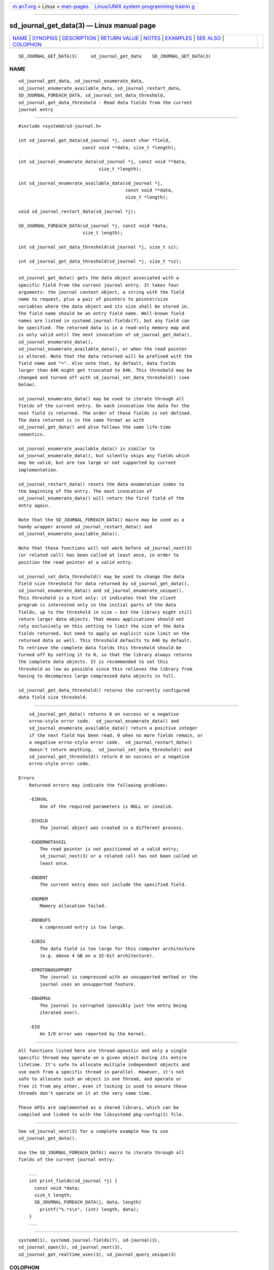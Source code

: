 .. container:: page-top

.. container:: nav-bar

   +----------------------------------+----------------------------------+
   | `m                               | `Linux/UNIX system programming   |
   | an7.org <../../../index.html>`__ | trainin                          |
   | > Linux >                        | g <http://man7.org/training/>`__ |
   | `man-pages <../index.html>`__    |                                  |
   +----------------------------------+----------------------------------+

--------------

sd_journal_get_data(3) — Linux manual page
==========================================

+-----------------------------------+-----------------------------------+
| `NAME <#NAME>`__ \|               |                                   |
| `SYNOPSIS <#SYNOPSIS>`__ \|       |                                   |
| `DESCRIPTION <#DESCRIPTION>`__ \| |                                   |
| `RETURN VALUE <#RETURN_VALUE>`__  |                                   |
| \| `NOTES <#NOTES>`__ \|          |                                   |
| `EXAMPLES <#EXAMPLES>`__ \|       |                                   |
| `SEE ALSO <#SEE_ALSO>`__ \|       |                                   |
| `COLOPHON <#COLOPHON>`__          |                                   |
+-----------------------------------+-----------------------------------+
| .. container:: man-search-box     |                                   |
+-----------------------------------+-----------------------------------+

::

   SD_JOURNAL_GET_DATA(3)     sd_journal_get_data    SD_JOURNAL_GET_DATA(3)

NAME
-------------------------------------------------

::

          sd_journal_get_data, sd_journal_enumerate_data,
          sd_journal_enumerate_available_data, sd_journal_restart_data,
          SD_JOURNAL_FOREACH_DATA, sd_journal_set_data_threshold,
          sd_journal_get_data_threshold - Read data fields from the current
          journal entry


---------------------------------------------------------

::

          #include <systemd/sd-journal.h>

          int sd_journal_get_data(sd_journal *j, const char *field,
                                  const void **data, size_t *length);

          int sd_journal_enumerate_data(sd_journal *j, const void **data,
                                        size_t *length);

          int sd_journal_enumerate_available_data(sd_journal *j,
                                                  const void **data,
                                                  size_t *length);

          void sd_journal_restart_data(sd_journal *j);

          SD_JOURNAL_FOREACH_DATA(sd_journal *j, const void *data,
                                  size_t length);

          int sd_journal_set_data_threshold(sd_journal *j, size_t sz);

          int sd_journal_get_data_threshold(sd_journal *j, size_t *sz);


---------------------------------------------------------------

::

          sd_journal_get_data() gets the data object associated with a
          specific field from the current journal entry. It takes four
          arguments: the journal context object, a string with the field
          name to request, plus a pair of pointers to pointer/size
          variables where the data object and its size shall be stored in.
          The field name should be an entry field name. Well-known field
          names are listed in systemd.journal-fields(7), but any field can
          be specified. The returned data is in a read-only memory map and
          is only valid until the next invocation of sd_journal_get_data(),
          sd_journal_enumerate_data(),
          sd_journal_enumerate_available_data(), or when the read pointer
          is altered. Note that the data returned will be prefixed with the
          field name and "=". Also note that, by default, data fields
          larger than 64K might get truncated to 64K. This threshold may be
          changed and turned off with sd_journal_set_data_threshold() (see
          below).

          sd_journal_enumerate_data() may be used to iterate through all
          fields of the current entry. On each invocation the data for the
          next field is returned. The order of these fields is not defined.
          The data returned is in the same format as with
          sd_journal_get_data() and also follows the same life-time
          semantics.

          sd_journal_enumerate_available_data() is similar to
          sd_journal_enumerate_data(), but silently skips any fields which
          may be valid, but are too large or not supported by current
          implementation.

          sd_journal_restart_data() resets the data enumeration index to
          the beginning of the entry. The next invocation of
          sd_journal_enumerate_data() will return the first field of the
          entry again.

          Note that the SD_JOURNAL_FOREACH_DATA() macro may be used as a
          handy wrapper around sd_journal_restart_data() and
          sd_journal_enumerate_available_data().

          Note that these functions will not work before sd_journal_next(3)
          (or related call) has been called at least once, in order to
          position the read pointer at a valid entry.

          sd_journal_set_data_threshold() may be used to change the data
          field size threshold for data returned by sd_journal_get_data(),
          sd_journal_enumerate_data() and sd_journal_enumerate_unique().
          This threshold is a hint only: it indicates that the client
          program is interested only in the initial parts of the data
          fields, up to the threshold in size — but the library might still
          return larger data objects. That means applications should not
          rely exclusively on this setting to limit the size of the data
          fields returned, but need to apply an explicit size limit on the
          returned data as well. This threshold defaults to 64K by default.
          To retrieve the complete data fields this threshold should be
          turned off by setting it to 0, so that the library always returns
          the complete data objects. It is recommended to set this
          threshold as low as possible since this relieves the library from
          having to decompress large compressed data objects in full.

          sd_journal_get_data_threshold() returns the currently configured
          data field size threshold.


-----------------------------------------------------------------

::

          sd_journal_get_data() returns 0 on success or a negative
          errno-style error code.  sd_journal_enumerate_data() and
          sd_journal_enumerate_available_data() return a positive integer
          if the next field has been read, 0 when no more fields remain, or
          a negative errno-style error code.  sd_journal_restart_data()
          doesn't return anything.  sd_journal_set_data_threshold() and
          sd_journal_get_threshold() return 0 on success or a negative
          errno-style error code.

      Errors
          Returned errors may indicate the following problems:

          -EINVAL
              One of the required parameters is NULL or invalid.

          -ECHILD
              The journal object was created in a different process.

          -EADDRNOTAVAIL
              The read pointer is not positioned at a valid entry;
              sd_journal_next(3) or a related call has not been called at
              least once.

          -ENOENT
              The current entry does not include the specified field.

          -ENOMEM
              Memory allocation failed.

          -ENOBUFS
              A compressed entry is too large.

          -E2BIG
              The data field is too large for this computer architecture
              (e.g. above 4 GB on a 32-bit architecture).

          -EPROTONOSUPPORT
              The journal is compressed with an unsupported method or the
              journal uses an unsupported feature.

          -EBADMSG
              The journal is corrupted (possibly just the entry being
              iterated over).

          -EIO
              An I/O error was reported by the kernel.


---------------------------------------------------

::

          All functions listed here are thread-agnostic and only a single
          specific thread may operate on a given object during its entire
          lifetime. It's safe to allocate multiple independent objects and
          use each from a specific thread in parallel. However, it's not
          safe to allocate such an object in one thread, and operate or
          free it from any other, even if locking is used to ensure these
          threads don't operate on it at the very same time.

          These APIs are implemented as a shared library, which can be
          compiled and linked to with the libsystemd pkg-config(1) file.


---------------------------------------------------------

::

          See sd_journal_next(3) for a complete example how to use
          sd_journal_get_data().

          Use the SD_JOURNAL_FOREACH_DATA() macro to iterate through all
          fields of the current journal entry:

              ...
              int print_fields(sd_journal *j) {
                const void *data;
                size_t length;
                SD_JOURNAL_FOREACH_DATA(j, data, length)
                  printf("%.*s\n", (int) length, data);
              }
              ...


---------------------------------------------------------

::

          systemd(1), systemd.journal-fields(7), sd-journal(3),
          sd_journal_open(3), sd_journal_next(3),
          sd_journal_get_realtime_usec(3), sd_journal_query_unique(3)

COLOPHON
---------------------------------------------------------

::

          This page is part of the systemd (systemd system and service
          manager) project.  Information about the project can be found at
          ⟨http://www.freedesktop.org/wiki/Software/systemd⟩.  If you have
          a bug report for this manual page, see
          ⟨http://www.freedesktop.org/wiki/Software/systemd/#bugreports⟩.
          This page was obtained from the project's upstream Git repository
          ⟨https://github.com/systemd/systemd.git⟩ on 2021-08-27.  (At that
          time, the date of the most recent commit that was found in the
          repository was 2021-08-27.)  If you discover any rendering
          problems in this HTML version of the page, or you believe there
          is a better or more up-to-date source for the page, or you have
          corrections or improvements to the information in this COLOPHON
          (which is not part of the original manual page), send a mail to
          man-pages@man7.org

   systemd 249                                       SD_JOURNAL_GET_DATA(3)

--------------

Pages that refer to this page:
`sd-journal(3) <../man3/sd-journal.3.html>`__, 
`sd_journal_add_match(3) <../man3/sd_journal_add_match.3.html>`__, 
`sd_journal_enumerate_fields(3) <../man3/sd_journal_enumerate_fields.3.html>`__, 
`sd_journal_get_catalog(3) <../man3/sd_journal_get_catalog.3.html>`__, 
`sd_journal_get_realtime_usec(3) <../man3/sd_journal_get_realtime_usec.3.html>`__, 
`sd_journal_next(3) <../man3/sd_journal_next.3.html>`__, 
`sd_journal_open(3) <../man3/sd_journal_open.3.html>`__, 
`sd_journal_query_unique(3) <../man3/sd_journal_query_unique.3.html>`__, 
`sd_journal_seek_head(3) <../man3/sd_journal_seek_head.3.html>`__

--------------

--------------

.. container:: footer

   +-----------------------+-----------------------+-----------------------+
   | HTML rendering        |                       | |Cover of TLPI|       |
   | created 2021-08-27 by |                       |                       |
   | `Michael              |                       |                       |
   | Ker                   |                       |                       |
   | risk <https://man7.or |                       |                       |
   | g/mtk/index.html>`__, |                       |                       |
   | author of `The Linux  |                       |                       |
   | Programming           |                       |                       |
   | Interface <https:     |                       |                       |
   | //man7.org/tlpi/>`__, |                       |                       |
   | maintainer of the     |                       |                       |
   | `Linux man-pages      |                       |                       |
   | project <             |                       |                       |
   | https://www.kernel.or |                       |                       |
   | g/doc/man-pages/>`__. |                       |                       |
   |                       |                       |                       |
   | For details of        |                       |                       |
   | in-depth **Linux/UNIX |                       |                       |
   | system programming    |                       |                       |
   | training courses**    |                       |                       |
   | that I teach, look    |                       |                       |
   | `here <https://ma     |                       |                       |
   | n7.org/training/>`__. |                       |                       |
   |                       |                       |                       |
   | Hosting by `jambit    |                       |                       |
   | GmbH                  |                       |                       |
   | <https://www.jambit.c |                       |                       |
   | om/index_en.html>`__. |                       |                       |
   +-----------------------+-----------------------+-----------------------+

--------------

.. container:: statcounter

   |Web Analytics Made Easy - StatCounter|

.. |Cover of TLPI| image:: https://man7.org/tlpi/cover/TLPI-front-cover-vsmall.png
   :target: https://man7.org/tlpi/
.. |Web Analytics Made Easy - StatCounter| image:: https://c.statcounter.com/7422636/0/9b6714ff/1/
   :class: statcounter
   :target: https://statcounter.com/
